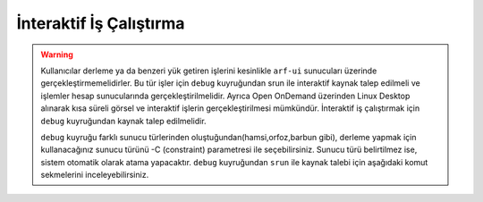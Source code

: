 .. _interaktif-is-calistirma:

=========================
İnteraktif İş Çalıştırma
=========================

.. warning::

  Kullanıcılar derleme ya da benzeri yük getiren işlerini kesinlikle ``arf-ui`` sunucuları üzerinde gerçekleştirmemelidirler. Bu tür işler için ``debug`` kuyruğundan srun ile interaktif kaynak talep edilmeli ve işlemler hesap sunucularında gerçekleştirilmelidir. Ayrıca Open OnDemand üzerinden Linux Desktop alınarak kısa süreli görsel ve interaktif işlerin gerçekleştirilmesi mümkündür. İnteraktif iş çalıştırmak için ``debug`` kuyruğundan kaynak talep edilmelidir.
  
  ``debug`` kuyruğu farklı sunucu türlerinden oluştuğundan(hamsi,orfoz,barbun gibi), derleme yapmak için kullanacağınız sunucu türünü -C (constraint) parametresi ile seçebilirsiniz. Sunucu türü belirtilmez ise, sistem otomatik olarak atama yapacaktır. ``debug`` kuyruğundan ``srun`` ile kaynak talebi için aşağıdaki komut sekmelerini inceleyebilirsiniz.


.. tabs::

    .. tab:: debug

        .. code-block:: bash

            srun -p debug -N 1 -n 1 -c 110 -A kullanici_adi -J test --time=0:30:00 --pty /usr/bin/bash -i

    .. tab:: orfoz

        .. code-block:: bash
      
            srun -p debug -C orfoz -N 1 -n 1 -c 55 -A kullanici_adi -J test --time=0:30:00 --pty /usr/bin/bash -i
  
    .. tab:: hamsi

        .. code-block:: bash
      
            srun -p debug -C hamsi -N 1 -n 1 -c 54 -A kullanici_adi -J test --time=0:30:00 --pty /usr/bin/bash -i
  
    .. tab:: barbun

        .. code-block:: bash
      
            srun -p debug -C barbun -N 1 -n 1 -c 20 -A kullanici_adi -J test --time=0:30:00 --pty /usr/bin/bash -i
  
    .. tab:: barbun-cuda

        .. code-block:: bash
      
            srun -p debug -C barbun-cuda -N 1 -n 1 -c 20 --gres=gpu:1 -A kullanici_adi -J test --time=0:30:00 --pty /usr/bin/bash -i

    .. tab:: akya-cuda

        .. code-block:: bash
      
            srun -p debug -C akya-cuda -N 1 -n 1 -c 10 --gres=gpu:1 -A kullanici_adi -J test --time=0:30:00 --pty /usr/bin/bash -i




